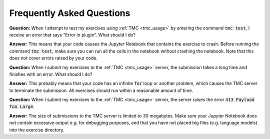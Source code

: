 **************************
Frequently Asked Questions
**************************

**Question:** When I attempt to test my exercises using :ref:`TMC <tmc_usage>` by entering the command :code:`tmc test`, I receive an error that says "Error in plugin". What should I do?

**Answer:** This means that your code causes the Jupyter Notebook that contains the exercise to crash. Before running the command :code:`tmc test`, make sure you can run all the cells in the notebook without crashing the notebook. Note that this does not cover errors raised by your code.

**Question:** When I submit my exercises to the :ref:`TMC <tmc_usage>` server, the submission takes a long time and finishes with an error. What should I do?

**Answer:** This probably means that your code has an infinite :code:`for` loop or another problem, which causes the TMC server to terminate the submission. All exercises should run within a reasonable amount of time.

**Question:** When I submit my exercises to the :ref:`TMC <tmc_usage>` server, the server raises the error :code:`413 Payload Too Large`.

**Answer:** The size of submissions to the TMC server is limited to 30 megabytes. Make sure your Jupyter Notebook does not contain excessive output e.g. for debugging purposes, and that you have not placed big files (e.g. language models) into the exercise directory.